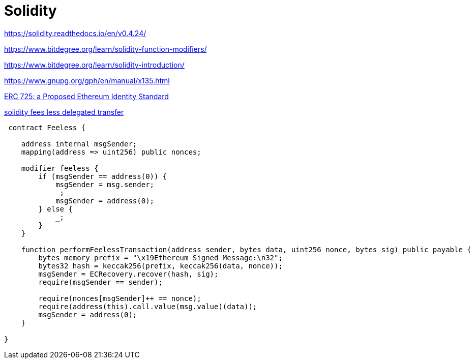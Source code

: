 = Solidity

https://solidity.readthedocs.io/en/v0.4.24/

https://www.bitdegree.org/learn/solidity-function-modifiers/


https://www.bitdegree.org/learn/solidity-introduction/


https://www.gnupg.org/gph/en/manual/x135.html



https://medium.com/uport/different-approaches-to-ethereum-identity-standards-a09488347c87[ERC 725: a Proposed Ethereum Identity Standard]


https://github.com/ethereum/EIPs/issues/1035[solidity fees less delegated transfer]

----
 contract Feeless {
    
    address internal msgSender;
    mapping(address => uint256) public nonces;
    
    modifier feeless {
        if (msgSender == address(0)) {
            msgSender = msg.sender;
            _;
            msgSender = address(0);
        } else {
            _;
        }
    }

    function performFeelessTransaction(address sender, bytes data, uint256 nonce, bytes sig) public payable {
        bytes memory prefix = "\x19Ethereum Signed Message:\n32";
        bytes32 hash = keccak256(prefix, keccak256(data, nonce));
        msgSender = ECRecovery.recover(hash, sig);
        require(msgSender == sender);

        require(nonces[msgSender]++ == nonce);
        require(address(this).call.value(msg.value)(data));
        msgSender = address(0);
    }
    
}
----

